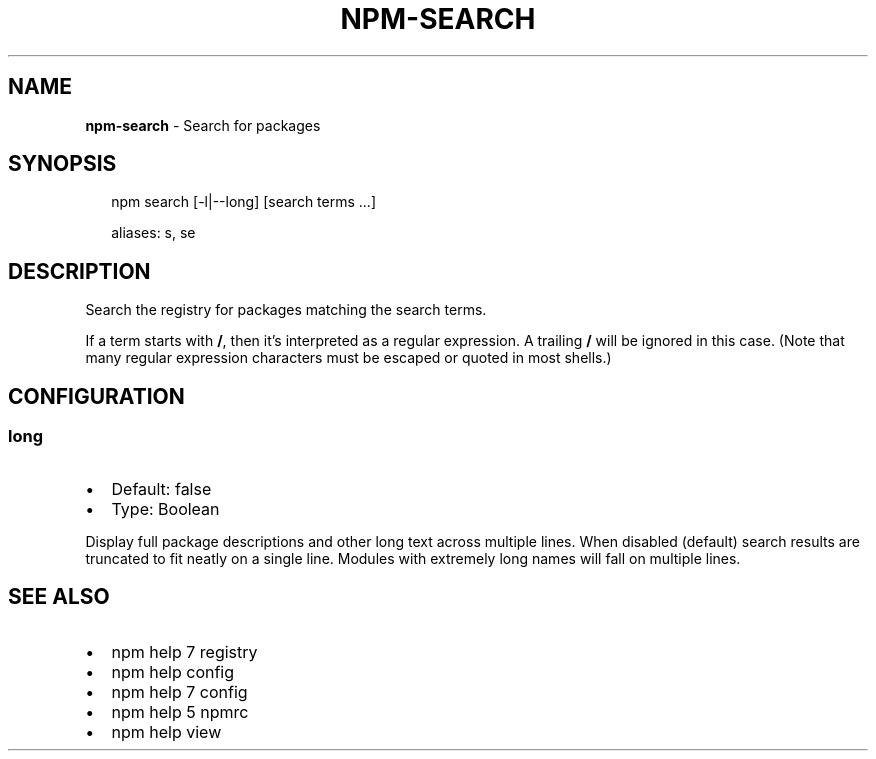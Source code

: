 .TH "NPM\-SEARCH" "1" "December 2015" "" ""
.SH "NAME"
\fBnpm-search\fR \- Search for packages
.SH SYNOPSIS
.P
.RS 2
.nf
npm search [\-l|\-\-long] [search terms \.\.\.]

aliases: s, se
.fi
.RE
.SH DESCRIPTION
.P
Search the registry for packages matching the search terms\.
.P
If a term starts with \fB/\fP, then it's interpreted as a regular expression\.
A trailing \fB/\fP will be ignored in this case\.  (Note that many regular
expression characters must be escaped or quoted in most shells\.)
.SH CONFIGURATION
.SS long
.RS 0
.IP \(bu 2
Default: false
.IP \(bu 2
Type: Boolean

.RE
.P
Display full package descriptions and other long text across multiple
lines\. When disabled (default) search results are truncated to fit
neatly on a single line\. Modules with extremely long names will
fall on multiple lines\.
.SH SEE ALSO
.RS 0
.IP \(bu 2
npm help 7 registry
.IP \(bu 2
npm help config
.IP \(bu 2
npm help 7 config
.IP \(bu 2
npm help 5 npmrc
.IP \(bu 2
npm help view

.RE

